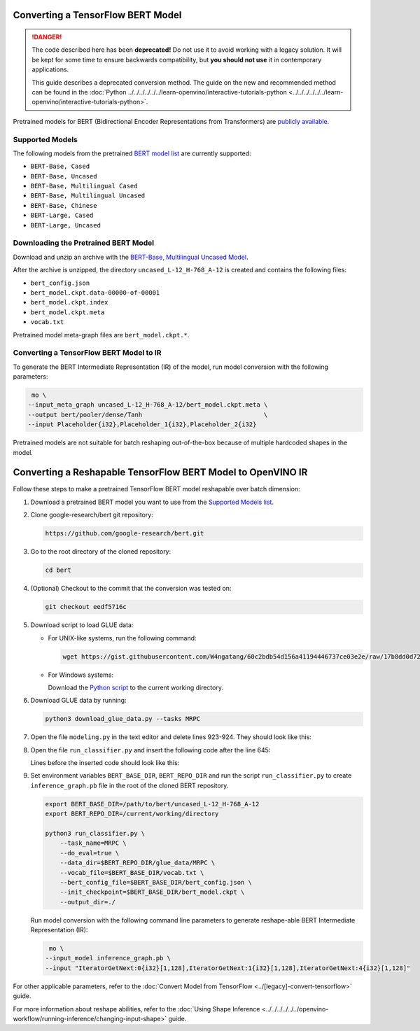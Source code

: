 .. {#openvino_docs_MO_DG_prepare_model_convert_model_tf_specific_Convert_BERT_From_Tensorflow}

Converting a TensorFlow BERT Model
==================================


.. meta::
   :description: Learn how to convert a BERT model 
                 from TensorFlow to the OpenVINO Intermediate Representation.


.. danger::

   The code described here has been **deprecated!** Do not use it to avoid working with a legacy solution. It will be kept for some time to ensure backwards compatibility, but **you should not use** it in contemporary applications.

   This guide describes a deprecated conversion method. The guide on the new and recommended method can be found in the :doc:`Python ../../../../../../learn-openvino/interactive-tutorials-python <../../../../../../learn-openvino/interactive-tutorials-python>`.
   
Pretrained models for BERT (Bidirectional Encoder Representations from Transformers) are
`publicly available <https://github.com/google-research/bert>`__.

.. _supported_models:

Supported Models
################

The following models from the pretrained `BERT model list <https://github.com/google-research/bert#pre-trained-models>`__ are currently supported:

* ``BERT-Base, Cased``
* ``BERT-Base, Uncased``
* ``BERT-Base, Multilingual Cased``
* ``BERT-Base, Multilingual Uncased``
* ``BERT-Base, Chinese``
* ``BERT-Large, Cased``
* ``BERT-Large, Uncased``

Downloading the Pretrained BERT Model
#####################################

Download and unzip an archive with the `BERT-Base, Multilingual Uncased Model <https://storage.googleapis.com/bert_models/2018_11_03/multilingual_L-12_H-768_A-12.zip>`__.

After the archive is unzipped, the directory ``uncased_L-12_H-768_A-12`` is created and contains the following files:

* ``bert_config.json``
* ``bert_model.ckpt.data-00000-of-00001``
* ``bert_model.ckpt.index``
* ``bert_model.ckpt.meta``
* ``vocab.txt``

Pretrained model meta-graph files are ``bert_model.ckpt.*``.

Converting a TensorFlow BERT Model to IR
#########################################

To generate the BERT Intermediate Representation (IR) of the model, run model conversion with the following parameters:

.. code-block:: sh

    mo \
   --input_meta_graph uncased_L-12_H-768_A-12/bert_model.ckpt.meta \
   --output bert/pooler/dense/Tanh                                 \
   --input Placeholder{i32},Placeholder_1{i32},Placeholder_2{i32}


Pretrained models are not suitable for batch reshaping out-of-the-box because of multiple hardcoded shapes in the model.

Converting a Reshapable TensorFlow BERT Model to OpenVINO IR
=============================================================

Follow these steps to make a pretrained TensorFlow BERT model reshapable over batch dimension:

1. Download a pretrained BERT model you want to use from the `Supported Models list <#supported_models>`__.

2. Clone google-research/bert git repository:

   .. code-block:: sh

      https://github.com/google-research/bert.git

3. Go to the root directory of the cloned repository:

   .. code-block:: sh

      cd bert

4. (Optional) Checkout to the commit that the conversion was tested on:

   .. code-block:: sh

      git checkout eedf5716c

5. Download script to load GLUE data:

   * For UNIX-like systems, run the following command:

     .. code-block:: sh

        wget https://gist.githubusercontent.com/W4ngatang/60c2bdb54d156a41194446737ce03e2e/raw/17b8dd0d724281ed7c3b2aeeda662b92809aadd5/download_glue_data.py

   * For Windows systems:

     Download the `Python script <https://gist.githubusercontent.com/W4ngatang/60c2bdb54d156a41194446737ce03e2e/raw/17b8dd0d724281ed7c3b2aeeda662b92809aadd5/download_glue_data.py>`__ to the current working directory.

6. Download GLUE data by running:

   .. code-block:: sh

      python3 download_glue_data.py --tasks MRPC

7. Open the file ``modeling.py`` in the text editor and delete lines 923-924. They should look like this:

   .. code-block:: py
      :force:

       if not non_static_indexes:
           return shape

8. Open the file ``run_classifier.py`` and insert the following code after the line 645:

   .. code-block:: py
      :force:

       import os, sys
       import tensorflow as tf
       from tensorflow.python.framework import graph_io
       with tf.compat.v1.Session(graph=tf.compat.v1.get_default_graph()) as sess:
           (assignment_map, initialized_variable_names) = \
               modeling.get_assignment_map_from_checkpoint(tf.compat.v1.trainable_variables(), init_checkpoint)
           tf.compat.v1.train.init_from_checkpoint(init_checkpoint, assignment_map)
           sess.run(tf.compat.v1.global_variables_initializer())
           frozen = tf.compat.v1.graph_util.convert_variables_to_constants(sess, sess.graph_def, ["bert/pooler/dense/Tanh"])
           graph_io.write_graph(frozen, './', 'inference_graph.pb', as_text=False)
       print('BERT frozen model path {}'.format(os.path.join(os.path.dirname(__file__), 'inference_graph.pb')))
       sys.exit(0)

   Lines before the inserted code should look like this:

   .. code-block:: py
      :force:

       (total_loss, per_example_loss, logits, probabilities) = create_model(
           bert_config, is_training, input_ids, input_mask, segment_ids, label_ids,
           num_labels, use_one_hot_embeddings)


9. Set environment variables ``BERT_BASE_DIR``, ``BERT_REPO_DIR`` and run the script ``run_classifier.py`` to create ``inference_graph.pb`` file in the root of the cloned BERT repository.

   .. code-block:: sh

      export BERT_BASE_DIR=/path/to/bert/uncased_L-12_H-768_A-12
      export BERT_REPO_DIR=/current/working/directory

      python3 run_classifier.py \
          --task_name=MRPC \
          --do_eval=true \
          --data_dir=$BERT_REPO_DIR/glue_data/MRPC \
          --vocab_file=$BERT_BASE_DIR/vocab.txt \
          --bert_config_file=$BERT_BASE_DIR/bert_config.json \
          --init_checkpoint=$BERT_BASE_DIR/bert_model.ckpt \
          --output_dir=./

   Run model conversion with the following command line parameters to generate reshape-able BERT Intermediate Representation (IR):

   .. code-block:: sh

       mo \
      --input_model inference_graph.pb \
      --input "IteratorGetNext:0{i32}[1,128],IteratorGetNext:1{i32}[1,128],IteratorGetNext:4{i32}[1,128]"

For other applicable parameters, refer to the :doc:`Convert Model from TensorFlow <../[legacy]-convert-tensorflow>` guide.

For more information about reshape abilities, refer to the :doc:`Using Shape Inference <../../../../../../openvino-workflow/running-inference/changing-input-shape>` guide.

